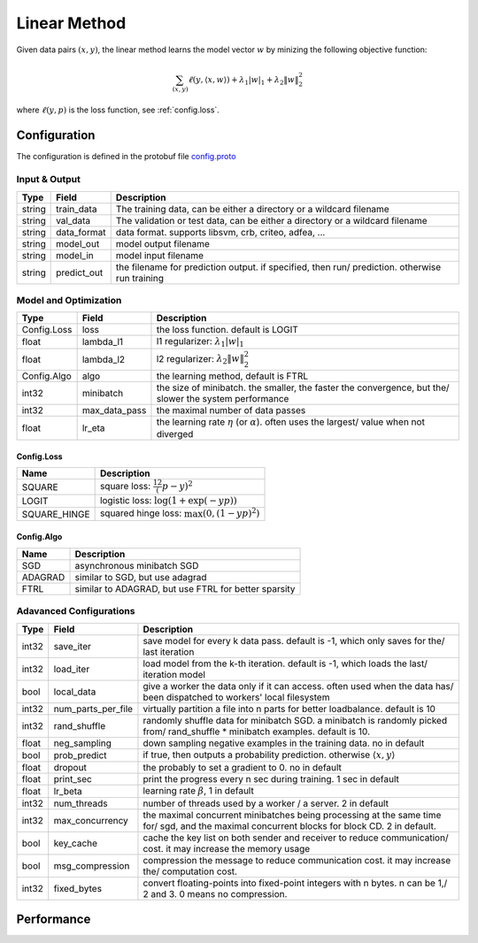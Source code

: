 Linear Method
=============

Given data pairs :math:`(x,y)`, the linear method learns the model vector
:math:`w` by minizing the following objective function:

.. math::
   \sum_{(x,y)} \ell(y, \langle x, w \rangle) + \lambda_1 |w|_1 + \lambda_2 \|w\|_2^2

where :math:`\ell(y, p)` is the loss function, see :ref:`config.loss`.

Configuration
---------------------

The configuration is defined in the protobuf file `config.proto <https://github.com/dmlc/wormhole/blob/master/learn/linear/config.proto>`_

Input & Output
~~~~~~~~~~~~~~~~~~~

.. csv-table::
   :header: Type, Field, Description

   string, train_data, "The training data, can be either a directory or a wildcard filename"
   string, val_data, "The validation or test data, can be either a directory or a wildcard filename"
   string, data_format, "data format. supports libsvm, crb, criteo, adfea, ..."
   string, model_out, "model output filename"
   string, model_in, "model input filename"
   string, predict_out, "the filename for prediction output. if specified, then run/ prediction. otherwise run training"


Model and Optimization
~~~~~~~~~~~~~~~~~~~~~~~~~~~~

.. csv-table::
   :header: Type, Field, Description

   Config.Loss, loss, "the loss function. default is LOGIT"
   float, lambda_l1, "l1 regularizer: :math:`\lambda_1 |w|_1`"
   float, lambda_l2, "l2 regularizer: :math:`\lambda_2 \|w\|_2^2`"
   Config.Algo, algo, "the learning method, default is FTRL"
   int32, minibatch, "the size of minibatch. the smaller, the faster the convergence, but the/ slower the system performance"
   int32, max_data_pass, "the maximal number of data passes"
   float, lr_eta, "the learning rate :math:`\eta` (or :math:`\alpha`). often uses the largest/ value when not diverged"

.. _config.loss:

Config.Loss
``````````````
.. csv-table::
   :header: Name, Description

   SQUARE, "square loss: :math:`\frac12 (p-y)^2`"
   LOGIT, "logistic loss: :math:`\log(1+\exp(-yp))`"
   SQUARE_HINGE, "squared hinge loss: :math:`\max\left(0, (1-yp)^2\right)`"

Config.Algo
``````````````

.. csv-table::
   :header: Name, Description

   SGD, "asynchronous minibatch SGD"
   ADAGRAD, "similar to SGD, but use adagrad"
   FTRL, "similar to ADAGRAD, but use FTRL for better sparsity"

Adavanced Configurations
~~~~~~~~~~~~~~~~~~~~~~~~~~~~~

.. csv-table::
   :header: Type, Field, Description

   int32, save_iter, "save model for every k data pass. default is -1, which only saves for the/ last iteration"
   int32, load_iter, "load model from the k-th iteration. default is -1, which loads the last/ iteration model"
   bool, local_data, "give a worker the data only if it can access. often used when the data has/ been dispatched to workers' local filesystem"
   int32, num_parts_per_file, "virtually partition a file into n parts for better loadbalance. default is 10"
   int32, rand_shuffle, "randomly shuffle data for minibatch SGD. a minibatch is randomly picked from/ rand_shuffle * minibatch examples. default is 10."
   float, neg_sampling, "down sampling negative examples in the training data. no in default"
   bool, prob_predict, "if true, then outputs a probability prediction. otherwise :math:`\langle  x, y \rangle`"
   float, dropout, "the probably to set a gradient to 0. no in default"
   float, print_sec, "print the progress every n sec during training. 1 sec in default"
   float, lr_beta, "learning rate :math:`\beta`, 1 in default"
   int32, num_threads, "number of threads used by a worker / a server. 2 in default"
   int32, max_concurrency, "the maximal concurrent minibatches being processing at the same time for/ sgd, and the maximal concurrent blocks for block CD. 2 in default."
   bool, key_cache, "cache the key list on both sender and receiver to reduce communication/ cost. it may increase the memory usage"
   bool, msg_compression, "compression the message to reduce communication cost. it may increase the/ computation cost."
   int32, fixed_bytes, "convert floating-points into fixed-point integers with n bytes. n can be 1,/ 2 and 3. 0 means no compression."

Performance
-----------
